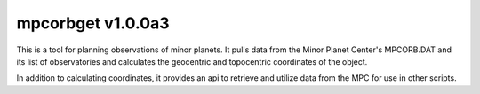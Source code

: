 mpcorbget v1.0.0a3
=======================

This is a tool for planning observations of minor planets. It pulls data from the Minor Planet Center's MPCORB.DAT and its list of observatories and calculates the geocentric and topocentric coordinates of the object.

In addition to calculating coordinates, it provides an api to retrieve and utilize data from the MPC for use in other scripts.


